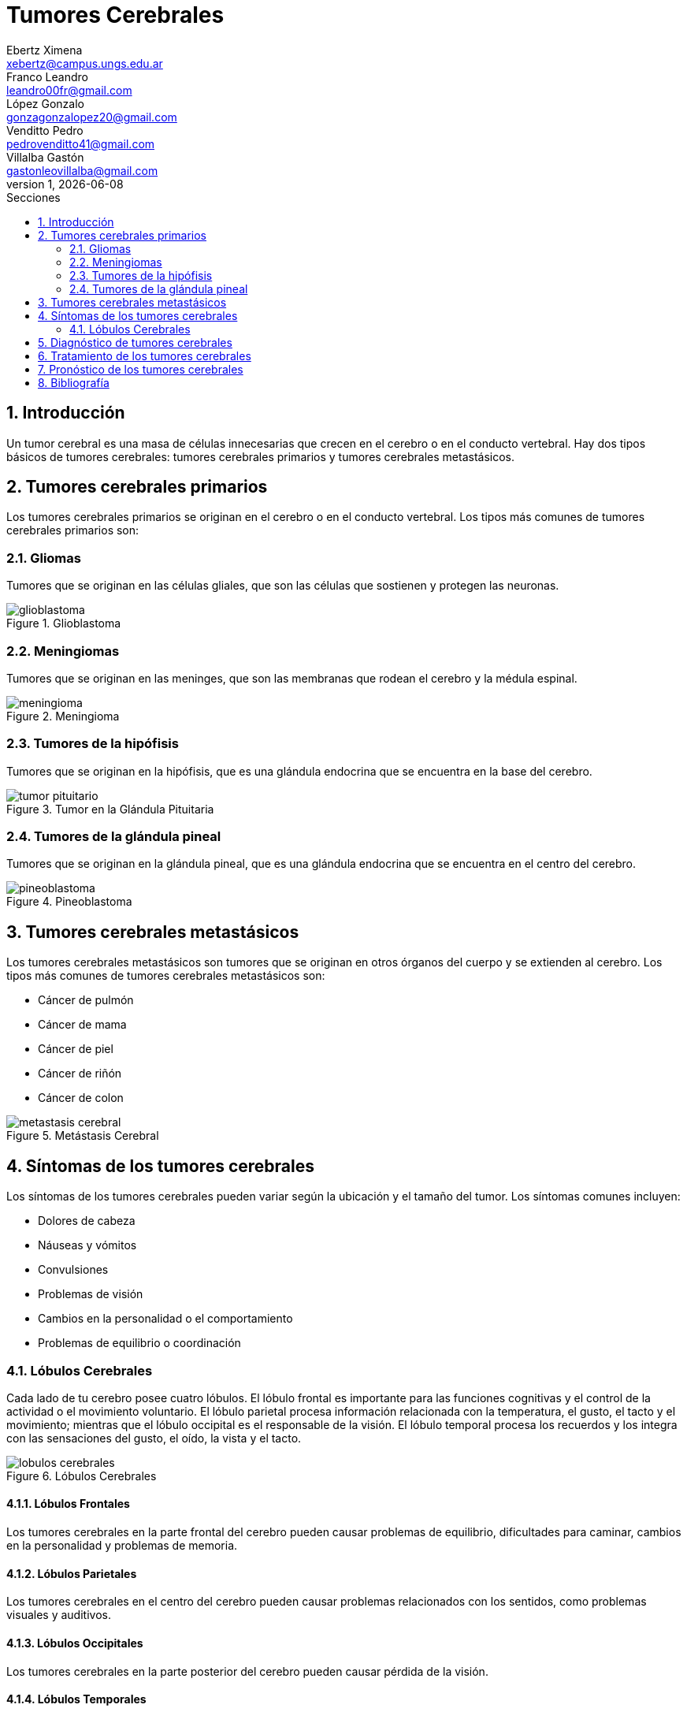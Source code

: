 = Tumores Cerebrales
Ebertz Ximena <xebertz@campus.ungs.edu.ar>; Franco Leandro <leandro00fr@gmail.com>; López Gonzalo <gonzagonzalopez20@gmail.com>; Venditto Pedro <pedrovenditto41@gmail.com>; Villalba Gastón <gastonleovillalba@gmail.com>;
v1, {docdate}
:toc:
:title-page:
:toc-title: Secciones
:numbered:
:source-highlighter: highlight.js
:tabsize: 4
:nofooter:
:pdf-page-margin: [3cm, 3cm, 3cm, 3cm]


== Introducción

Un tumor cerebral es una masa de células innecesarias que crecen en el cerebro o en el conducto vertebral. Hay dos tipos básicos de tumores cerebrales: tumores cerebrales primarios y tumores cerebrales metastásicos.

== Tumores cerebrales primarios

Los tumores cerebrales primarios se originan en el cerebro o en el conducto vertebral. Los tipos más comunes de tumores cerebrales primarios son:

=== Gliomas
Tumores que se originan en las células gliales, que son las células que sostienen y protegen las neuronas.

.Glioblastoma
image::imgs/glioblastoma.jpg[align="center"]

=== Meningiomas
Tumores que se originan en las meninges, que son las membranas que rodean el cerebro y la médula espinal.

.Meningioma
image::imgs/meningioma.jpg[align="center"]

=== Tumores de la hipófisis
Tumores que se originan en la hipófisis, que es una glándula endocrina que se encuentra en la base del cerebro.

.Tumor en la Glándula Pituitaria
image::imgs/tumor-pituitario.png[align="center"]

=== Tumores de la glándula pineal 
Tumores que se originan en la glándula pineal, que es una glándula endocrina que se encuentra en el centro del cerebro.

.Pineoblastoma
image::imgs/pineoblastoma.jpg[align="center"]

== Tumores cerebrales metastásicos

Los tumores cerebrales metastásicos son tumores que se originan en otros órganos del cuerpo y se extienden al cerebro. Los tipos más comunes de tumores cerebrales metastásicos son:

* Cáncer de pulmón
* Cáncer de mama
* Cáncer de piel
* Cáncer de riñón
* Cáncer de colon

.Metástasis Cerebral
image::imgs/metastasis-cerebral.jpg[align="center"]

== Síntomas de los tumores cerebrales

Los síntomas de los tumores cerebrales pueden variar según la ubicación y el tamaño del tumor. Los síntomas comunes incluyen:

* Dolores de cabeza
* Náuseas y vómitos
* Convulsiones
* Problemas de visión
* Cambios en la personalidad o el comportamiento
* Problemas de equilibrio o coordinación

=== Lóbulos Cerebrales

Cada lado de tu cerebro posee cuatro lóbulos. El lóbulo frontal es importante para las funciones cognitivas y el control de la actividad o el movimiento voluntario. El lóbulo parietal procesa información relacionada con la temperatura, el gusto, el tacto y el movimiento; mientras que el lóbulo occipital es el responsable de la visión. El lóbulo temporal procesa los recuerdos y los integra con las sensaciones del gusto, el oído, la vista y el tacto.

.Lóbulos Cerebrales
image::imgs/lobulos-cerebrales.png[align="center"]

==== Lóbulos Frontales
Los tumores cerebrales en la parte frontal del cerebro pueden causar problemas de equilibrio, dificultades para caminar, cambios en la personalidad y problemas de memoria.

==== Lóbulos Parietales
Los tumores cerebrales en el centro del cerebro pueden causar problemas relacionados con los sentidos, como problemas visuales y auditivos.

==== Lóbulos Occipitales
Los tumores cerebrales en la parte posterior del cerebro pueden causar pérdida de la visión.

==== Lóbulos Temporales
Los tumores cerebrales en la parte inferior del cerebro pueden causar problemas con la memoria y alucinaciones.

== Diagnóstico de tumores cerebrales

El diagnóstico de tumores cerebrales se basa en una combinación de pruebas, que incluyen:

* Imágenes cerebrales, como una tomografía computarizada (TC) o una resonancia magnética (RM).
* Análisis de sangre.
* Punción lumbar.

== Tratamiento de los tumores cerebrales

El tratamiento de los tumores cerebrales depende del tipo, el tamaño y la ubicación del tumor. Las opciones de tratamiento incluyen:

* Cirugía: la cirugía es el tratamiento principal para muchos tumores cerebrales.
* Radioterapia: la radioterapia utiliza radiación para destruir las células cancerosas.
* Quimioterapia: la quimioterapia utiliza medicamentos para destruir las células cancerosas.
* Terapia dirigida: la terapia dirigida utiliza medicamentos para atacar las células cancerosas de forma específica.

== Pronóstico de los tumores cerebrales

El pronóstico de los tumores cerebrales depende del tipo, el tamaño y la ubicación del tumor. Los tumores cerebrales primarios de crecimiento lento suelen tener un pronóstico mejor que los tumores cerebrales primarios de crecimiento rápido. Los tumores cerebrales metastásicos suelen tener un pronóstico peor que los tumores cerebrales primarios.

== Bibliografía
https://www.mayoclinic.org/es/diseases-conditions/brain-tumor/symptoms-causes/syc-20350084[Tumores Cerebrales - Mayo Clinic]
